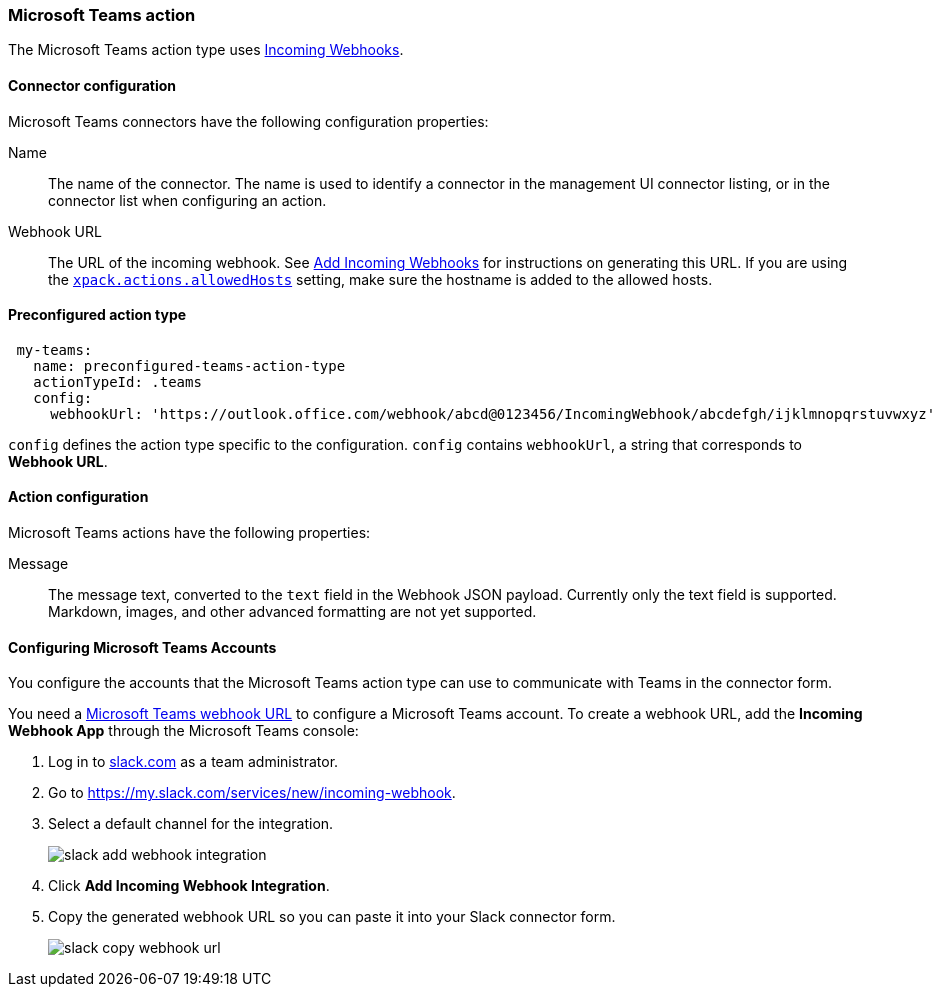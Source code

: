 [role="xpack"]
[[teams-action-type]]
=== Microsoft Teams action

The Microsoft Teams action type uses https://docs.microsoft.com/en-us/microsoftteams/platform/webhooks-and-connectors/how-to/add-incoming-webhook[Incoming Webhooks].

[float]
[[teams-connector-configuration]]
==== Connector configuration

Microsoft Teams connectors have the following configuration properties:

Name::      The name of the connector. The name is used to identify a  connector in the management UI connector listing, or in the connector list when configuring an action.
Webhook URL::   The URL of the incoming webhook. See https://docs.microsoft.com/en-us/microsoftteams/platform/webhooks-and-connectors/how-to/add-incoming-webhook#add-an-incoming-webhook-to-a-teams-channel[Add Incoming Webhooks] for instructions on generating this URL. If you are using the <<action-settings, `xpack.actions.allowedHosts`>> setting, make sure the hostname is added to the allowed hosts.

[float]
[[Preconfigured-teams-configuration]]
==== Preconfigured action type

[source,text]
--
 my-teams:
   name: preconfigured-teams-action-type
   actionTypeId: .teams
   config:
     webhookUrl: 'https://outlook.office.com/webhook/abcd@0123456/IncomingWebhook/abcdefgh/ijklmnopqrstuvwxyz'
--

`config` defines the action type specific to the configuration.
`config` contains
`webhookUrl`, a string that corresponds to *Webhook URL*.


[float]
[[teams-action-configuration]]
==== Action configuration

Microsoft Teams actions have the following properties:

Message::   The message	text, converted to the `text` field in the Webhook JSON payload. Currently only the text field is supported. Markdown, images, and other advanced formatting are not yet supported.

[[configuring-teams]]
==== Configuring Microsoft Teams Accounts

You configure the accounts that the Microsoft Teams action type can use to communicate with Teams in the
connector form.

You need a https://docs.microsoft.com/en-us/microsoftteams/platform/webhooks-and-connectors/how-to/add-incoming-webhook[Microsoft Teams webhook URL] to 
configure a Microsoft Teams account. To create a webhook
URL, add the **Incoming Webhook App** through the Microsoft Teams console:

. Log in to http://slack.com[slack.com] as a team administrator.
. Go to https://my.slack.com/services/new/incoming-webhook.
. Select a default channel for the integration.
+
image::images/slack-add-webhook-integration.png[]
. Click *Add Incoming Webhook Integration*.
. Copy the generated webhook URL so you can paste it into your Slack connector form.
+
image::images/slack-copy-webhook-url.png[]
